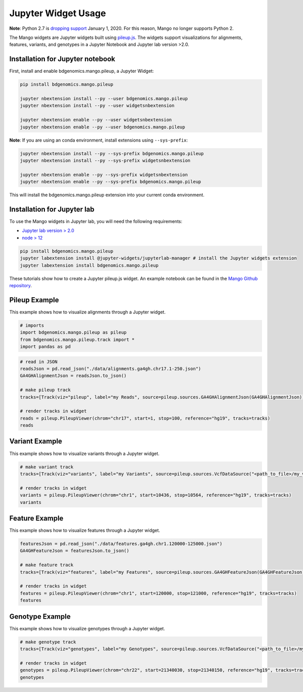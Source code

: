Jupyter Widget Usage
====================

**Note**: Python 2.7 is `dropping support <https://www.anaconda.com/end-of-life-eol-for-python-2-7-is-coming-are-you-ready/>`__ January 1, 2020. For this reason, Mango no longer supports Python 2.

The Mango widgets are Jupyter widgets built using `pileup.js <https://github.com/hammerlab/pileup.js>`__.
The widgets support visualizations for alignments, features,
variants, and genotypes in a Jupyter Notebook and Jupyter lab version >2.0.

Installation for Jupyter notebook
---------------------------------

First, install and enable bdgenomics.mango.pileup, a Jupyter Widget:


.. code:: bash

    pip install bdgenomics.mango.pileup

    jupyter nbextension install --py --user bdgenomics.mango.pileup
    jupyter nbextension install --py --user widgetsnbextension

    jupyter nbextension enable --py --user widgetsnbextension
    jupyter nbextension enable --py --user bdgenomics.mango.pileup

**Note**: If you are using an conda environment, install extensions using ``--sys-prefix``:

.. code:: bash

    jupyter nbextension install --py --sys-prefix bdgenomics.mango.pileup
    jupyter nbextension install --py --sys-prefix widgetsnbextension

    jupyter nbextension enable --py --sys-prefix widgetsnbextension
    jupyter nbextension enable --py --sys-prefix bdgenomics.mango.pileup

This will install the bdgenomics.mango.pileup extension into your current conda environment.

Installation for Jupyter lab
----------------------------

To use the Mango widgets in Jupyter lab, you will need the following requirements:

- `Jupyter lab version > 2.0 <https://jupyterlab.readthedocs.io/en/stable/getting_started/installation.html>`__
- `node > 12 <https://nodejs.org/en/download/>`__

.. code:: bash

    pip install bdgenomics.mango.pileup
    jupyter labextension install @jupyter-widgets/jupyterlab-manager # install the Jupyter widgets extension
    jupyter labextension install bdgenomics.mango.pileup

These tutorials show how to create a Jupyter pileup.js widget. An example notebook can be found in the `Mango Github repository <https://github.com/bigdatagenomics/mango/blob/master/mango-pileup/examples/pileup-tutorial.ipynb>`__.

Pileup Example
--------------

This example shows how to visualize alignments through a Jupyter widget.

.. code:: python

    # imports
    import bdgenomics.mango.pileup as pileup
    from bdgenomics.mango.pileup.track import *
    import pandas as pd


.. code:: python

    # read in JSON
    readsJson = pd.read_json("./data/alignments.ga4gh.chr17.1-250.json")
    GA4GHAlignmentJson = readsJson.to_json()

    # make pileup track
    tracks=[Track(viz="pileup", label="my Reads", source=pileup.sources.GA4GHAlignmentJson(GA4GHAlignmentJson))]

    # render tracks in widget
    reads = pileup.PileupViewer(chrom="chr17", start=1, stop=100, reference="hg19", tracks=tracks)
    reads

.. image:: ../img/jupyterWidgets/pileupWidget.png


Variant Example
---------------

This example shows how to visualize variants through a Jupyter widget.


.. code:: python

    # make variant track
    tracks=[Track(viz="variants", label="my Variants", source=pileup.sources.VcfDataSource("<path_to_file>/my_vcf.vcf"))]

    # render tracks in widget
    variants = pileup.PileupViewer(chrom="chr1", start=10436, stop=10564, reference="hg19", tracks=tracks)
    variants

.. image:: ../img/jupyterWidgets/variantWidget.png


Feature Example
---------------

This example shows how to visualize features through a Jupyter widget.

.. code:: python

    featuresJson = pd.read_json("./data/features.ga4gh.chr1.120000-125000.json")
    GA4GHFeatureJson = featuresJson.to_json()

    # make feature track
    tracks=[Track(viz="features", label="my Features", source=pileup.sources.GA4GHFeatureJson(GA4GHFeatureJson))]

    # render tracks in widget
    features = pileup.PileupViewer(chrom="chr1", start=120000, stop=121000, reference="hg19", tracks=tracks)
    features

.. image:: ../img/jupyterWidgets/featureWidget.png


Genotype Example
----------------

This example shows how to visualize genotypes through a Jupyter widget.

.. code:: python

    # make genotype track
    tracks=[Track(viz="genotypes", label="my Genotypes", source=pileup.sources.VcfDataSource("<path_to_file>/my_vcf.vcf"))]

    # render tracks in widget
    genotypes = pileup.PileupViewer(chrom="chr22", start=21340030, stop=21340150, reference="hg19", tracks=tracks)
    genotypes

.. image:: ../img/jupyterWidgets/genotypeWidget.png
